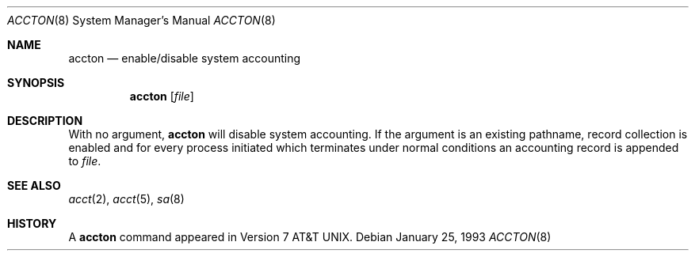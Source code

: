 .\"
.\" Copyright (c) 1993 Berkeley Software Design, Inc. All rights reserved.
.\" The Berkeley Software Design Inc. software License Agreement specifies
.\" the terms and conditions for redistribution.
.\"
.\"	@(#) BSDI $Id: accton.8,v 1.1 1993/02/10 18:25:36 sanders Exp $
.\"
.Dd January 25, 1993
.Dt ACCTON 8
.Os
.Sh NAME
.Nm accton
.Nd enable/disable system accounting
.Sh SYNOPSIS
.Nm accton
.Op Ar file
.Sh DESCRIPTION
With no argument,
.Nm accton
will disable system accounting.  If the argument is an existing pathname,
record collection is enabled and for every process initiated which terminates
under normal conditions an accounting record is appended to
.Ar file .
.Sh SEE ALSO
.Xr acct 2 ,
.Xr acct 5 ,
.Xr sa 8
.Sh HISTORY
A
.Nm accton
command appeared in Version 7 AT&T UNIX.
